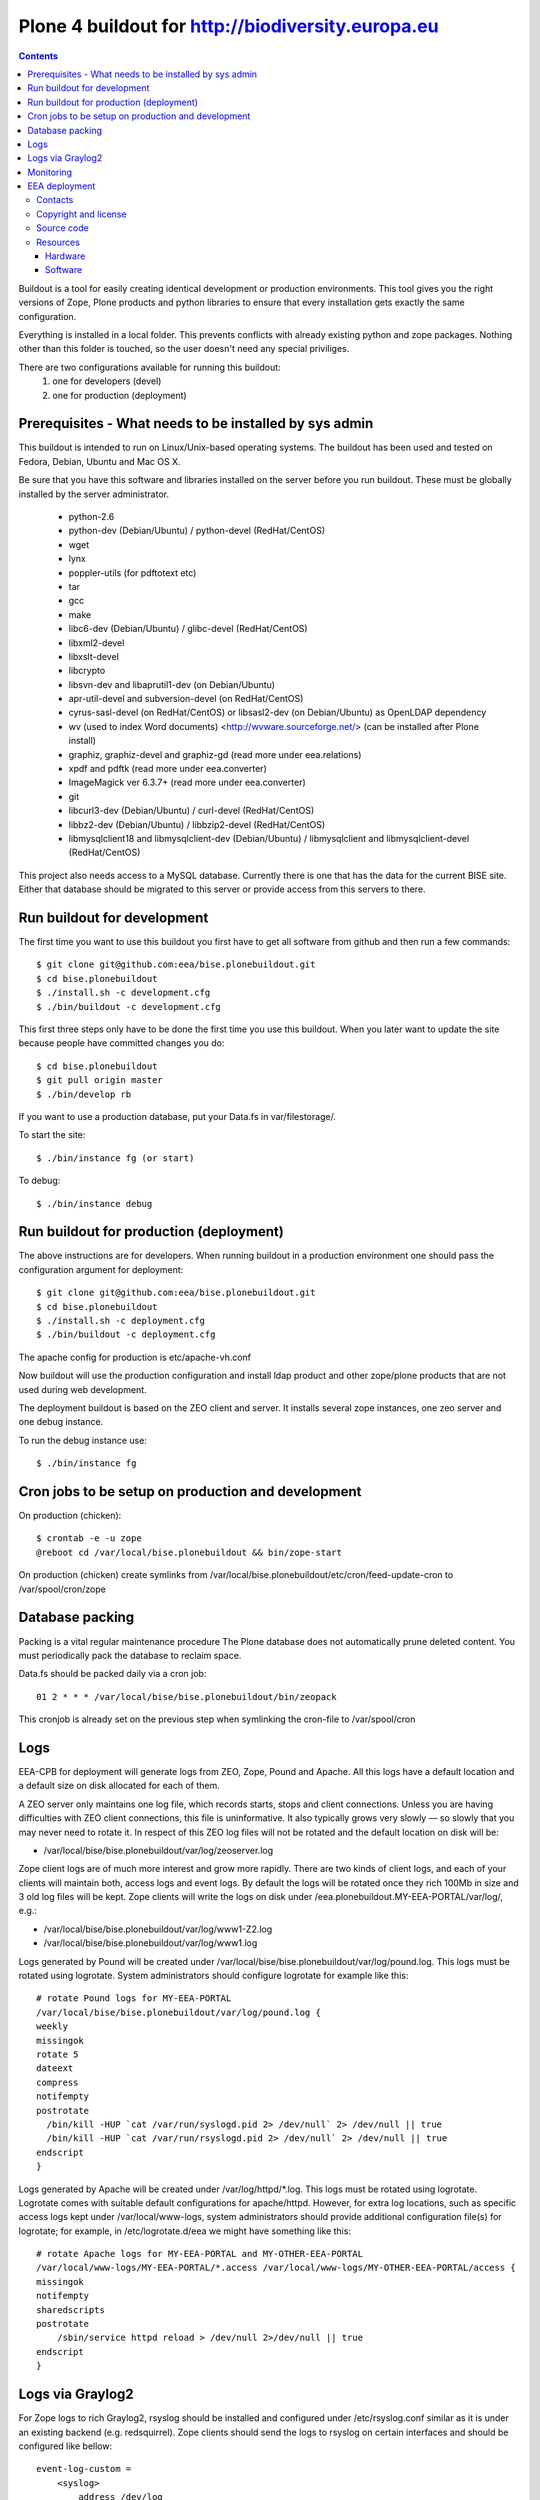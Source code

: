 ====================================================
Plone 4 buildout for http://biodiversity.europa.eu
====================================================

.. contents ::

Buildout is a tool for easily creating identical development or production
environments. This tool gives you the right versions of Zope, Plone products
and python libraries to ensure that every installation gets exactly the same
configuration.

Everything is installed in a local folder. This prevents conflicts with
already existing python and zope packages. Nothing other than this folder
is touched, so the user doesn't need any special priviliges.

There are two configurations available for running this buildout:
 1. one for developers (devel)
 2. one for production (deployment)

Prerequisites - What needs to be installed by sys admin
-------------------------------------------------------
This buildout is intended to run on Linux/Unix-based operating systems. The
buildout has been used and tested on Fedora, Debian, Ubuntu and Mac OS X.

Be sure that you have this software and libraries installed on the server
before you run buildout. These must be globally installed by the server
administrator.

 * python-2.6
 * python-dev (Debian/Ubuntu) / python-devel (RedHat/CentOS)
 * wget
 * lynx
 * poppler-utils (for pdftotext etc)
 * tar
 * gcc
 * make
 * libc6-dev (Debian/Ubuntu) / glibc-devel (RedHat/CentOS)
 * libxml2-devel
 * libxslt-devel
 * libcrypto
 * libsvn-dev and libaprutil1-dev (on Debian/Ubuntu)
 * apr-util-devel and subversion-devel (on RedHat/CentOS)
 * cyrus-sasl-devel (on RedHat/CentOS) or libsasl2-dev (on Debian/Ubuntu) as OpenLDAP dependency
 * wv (used to index Word documents) <http://wvware.sourceforge.net/> (can be installed after Plone install)
 * graphiz, graphiz-devel and graphiz-gd (read more under eea.relations)
 * xpdf and pdftk (read more under eea.converter)
 * ImageMagick ver 6.3.7+ (read more under eea.converter)
 * git
 * libcurl3-dev (Debian/Ubuntu) / curl-devel (RedHat/CentOS)
 * libbz2-dev (Debian/Ubuntu) / libbzip2-devel (RedHat/CentOS)
 * libmysqlclient18 and libmysqlclient-dev (Debian/Ubuntu) / libmysqlclient and libmysqlclient-devel (RedHat/CentOS)

This project also needs access to a MySQL database. Currently there is one that has the
data for the current BISE site. Either that database should be migrated to this server
or provide access from this servers to there.


Run buildout for development
----------------------------
The first time you want to use this buildout you first have to get
all software from github and then run a few commands::

   $ git clone git@github.com:eea/bise.plonebuildout.git
   $ cd bise.plonebuildout
   $ ./install.sh -c development.cfg
   $ ./bin/buildout -c development.cfg

This first three steps only have to be done the first time you use this
buildout. When you later want to update the site because people have committed
changes you do::

   $ cd bise.plonebuildout
   $ git pull origin master
   $ ./bin/develop rb

If you want to use a production database, put your Data.fs in var/filestorage/.

To start the site::

   $ ./bin/instance fg (or start)

To debug::

   $ ./bin/instance debug

Run buildout for production (deployment)
----------------------------------------

The above instructions are for developers.
When running buildout in a production environment one should
pass the configuration argument for deployment::

   $ git clone git@github.com:eea/bise.plonebuildout.git
   $ cd bise.plonebuildout
   $ ./install.sh -c deployment.cfg
   $ ./bin/buildout -c deployment.cfg

The apache config for production is etc/apache-vh.conf

Now buildout will use the production configuration and install ldap product
and other zope/plone products that are not used during web development.

The deployment buildout is based on the ZEO client and server. It installs
several zope instances, one zeo server and one debug instance.

To run the debug instance use::

   $ ./bin/instance fg


Cron jobs to be setup on production and development
---------------------------------------------------

On production (chicken)::

   $ crontab -e -u zope
   @reboot cd /var/local/bise.plonebuildout && bin/zope-start

On production (chicken) create symlinks from /var/local/bise.plonebuildout/etc/cron/feed-update-cron to /var/spool/cron/zope


Database packing
------------------


Packing is a vital regular maintenance procedure The Plone database
does not automatically prune deleted content. You must periodically
pack the database to reclaim space.

Data.fs should be packed daily via a cron job::

   01 2 * * * /var/local/bise/bise.plonebuildout/bin/zeopack

This cronjob is already set on the previous step when symlinking the cron-file to /var/spool/cron

Logs
------

EEA-CPB for deployment will generate logs from ZEO, Zope, Pound and Apache. All this logs have
a default location and a default size on disk allocated for each of them.

A ZEO server only maintains one log file, which records starts, stops and client connections. Unless you are
having difficulties with ZEO client connections, this file is uninformative. It also typically grows very
slowly — so slowly that you may never need to rotate it. In respect of this ZEO log files will not be rotated and
the default location on disk will be:

* /var/local/bise/bise.plonebuildout/var/log/zeoserver.log

Zope client logs are of much more interest and grow more rapidly. There are two kinds of client logs, and each of your clients will maintain both, access logs and event logs. By default the logs will be rotated once they rich 100Mb in size and 3 old log files will be kept. Zope clients will write the logs on disk under /eea.plonebuildout.MY-EEA-PORTAL/var/log/, e.g.:

* /var/local/bise/bise.plonebuildout/var/log/www1-Z2.log
* /var/local/bise/bise.plonebuildout/var/log/www1.log

Logs generated by Pound will be created under /var/local/bise/bise.plonebuildout/var/log/pound.log. This logs
must be rotated using logrotate. System administrators should configure logrotate for example like this::

    # rotate Pound logs for MY-EEA-PORTAL
    /var/local/bise/bise.plonebuildout/var/log/pound.log {
    weekly
    missingok
    rotate 5
    dateext
    compress
    notifempty
    postrotate
      /bin/kill -HUP `cat /var/run/syslogd.pid 2> /dev/null` 2> /dev/null || true
      /bin/kill -HUP `cat /var/run/rsyslogd.pid 2> /dev/null` 2> /dev/null || true
    endscript
    }

Logs generated by Apache will be created under /var/log/httpd/\*.log. This logs must be rotated using logrotate.
Logrotate comes with suitable default configurations for apache/httpd. However, for extra log locations, such as
specific access logs kept under /var/local/www-logs, system administrators should provide additional configuration file(s)
for logrotate; for example, in /etc/logrotate.d/eea we might have something like this::

    # rotate Apache logs for MY-EEA-PORTAL and MY-OTHER-EEA-PORTAL
    /var/local/www-logs/MY-EEA-PORTAL/*.access /var/local/www-logs/MY-OTHER-EEA-PORTAL/access {
    missingok
    notifempty
    sharedscripts
    postrotate
        /sbin/service httpd reload > /dev/null 2>/dev/null || true
    endscript
    }

Logs via Graylog2
-------------------

For Zope logs to rich Graylog2, rsyslog should be installed and configured under /etc/rsyslog.conf similar as it is
under an existing backend (e.g. redsquirrel). Zope clients should send the logs to rsyslog on certain interfaces and
should be configured like bellow::

    event-log-custom =
        <syslog>
            address /dev/log
            facility local4
            format ${:_buildout_section_name_}: %(message)s
            level info
        </syslog>
    access-log-custom =
        <syslog>
            address /dev/log
            facility local1
            format ${:_buildout_section_name_}-Z2: %(message)s
            level info
        </syslog>

In order to have access on `EEA Graylog2`_, an administrator should be asked to give you permissions.

Monitoring
------------

The EEA uses Munin to monitor it's servers. To enable the backend monitoring of your server via Munin follow this `wiki instructions`_.

Complete list of EEA Munin nodes is accessible here: http://unicorn.eea.europa.eu/munin


EEA deployment
--------------

The project name is `BISE: Biodiversity System for Europe` and it's based on Zope/Plone framework.

Contacts
========

The project owner is Franz Daffner (franz.daffner at eea.europa.eu, +45 3336 7146).
Other people involved in this project are:

 * Alberto Telletxea (atelletxea at bilbomatica.es)
 * Mikel Santamaria (msantamaria at bilbomatica.es)
 * Mikel Larreategi (mlarreategi at codesyntax.com)

Copyright and license
=====================

The Initial Owner of the Original Code is European Environment Agency (EEA). All Rights Reserved.

The BISE Biodiversity System for Europe (the Original Code) is free software; you can redistribute it and/or modify it under the terms of the GNU General Public License as published by the Free Software Foundation; either version 2 of the License, or (at your option) any later version.

Source code
===========

You can get the code for this project from:

 * https://github.com/eea/bise.plonebuildout (buildout)
 * https://github.com/eea/bise.theme (theme)
 * https://github.com/eea/bise.biodiversityfactsheet (content-types)
 * https://github.com/eea/bise.multilingualglossary

Resources
=========

Hardware
~~~~~~~~

Minimum requirements:
 * 2048MB RAM
 * 2 CPU 1.8GHz or faster
 * 2GB hard disk space

Recommended:
 * 4096MB RAM
 * 4 CPU 2.4GHz or faster
 * 6GB hard disk space


Software
~~~~~~~~

Any recent Linux version.
apache2, memcached, any STMP local server.



.. _`EEA Graylog2`: http://logs.eea.europa.eu
